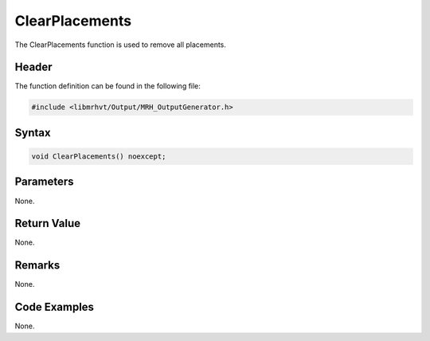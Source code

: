 ClearPlacements
===============
The ClearPlacements function is used to remove all placements.

Header
------
The function definition can be found in the following file:

.. code-block:: c

    #include <libmrhvt/Output/MRH_OutputGenerator.h>


Syntax
------
.. code-block:: c

    void ClearPlacements() noexcept;


Parameters
----------
None.

Return Value
------------
None.

Remarks
-------
None.

Code Examples
-------------
None.